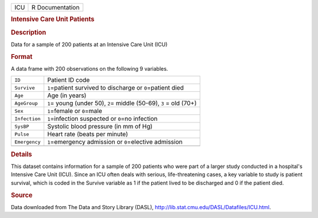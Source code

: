 .. container::

   .. container::

      === ===============
      ICU R Documentation
      === ===============

      .. rubric:: Intensive Care Unit Patients
         :name: intensive-care-unit-patients

      .. rubric:: Description
         :name: description

      Data for a sample of 200 patients at an Intensive Care Unit (ICU)

      .. rubric:: Format
         :name: format

      A data frame with 200 observations on the following 9 variables.

      +---------------+-----------------------------------------------------+
      | ``ID``        | Patient ID code                                     |
      +---------------+-----------------------------------------------------+
      | ``Survive``   | ``1``\ =patient survived to discharge or            |
      |               | ``0``\ =patient died                                |
      +---------------+-----------------------------------------------------+
      | ``Age``       | Age (in years)                                      |
      +---------------+-----------------------------------------------------+
      | ``AgeGroup``  | ``1``\ = young (under 50), ``2``\ = middle (50-69), |
      |               | ``3`` = old (70+)                                   |
      +---------------+-----------------------------------------------------+
      | ``Sex``       | ``1``\ =female or ``0``\ =male                      |
      +---------------+-----------------------------------------------------+
      | ``Infection`` | ``1``\ =infection suspected or ``0``\ =no infection |
      +---------------+-----------------------------------------------------+
      | ``SysBP``     | Systolic blood pressure (in mm of Hg)               |
      +---------------+-----------------------------------------------------+
      | ``Pulse``     | Heart rate (beats per minute)                       |
      +---------------+-----------------------------------------------------+
      | ``Emergency`` | ``1``\ =emergency admission or ``0``\ =elective     |
      |               | admission                                           |
      +---------------+-----------------------------------------------------+
      |               |                                                     |
      +---------------+-----------------------------------------------------+

      .. rubric:: Details
         :name: details

      This dataset contains information for a sample of 200 patients who
      were part of a larger study conducted in a hospital's Intensive
      Care Unit (ICU). Since an ICU often deals with serious,
      life-threatening cases, a key variable to study is patient
      survival, which is coded in the Survive variable as 1 if the
      patient lived to be discharged and 0 if the patient died.

      .. rubric:: Source
         :name: source

      Data downloaded from The Data and Story Library (DASL),
      http://lib.stat.cmu.edu/DASL/Datafiles/ICU.html.
